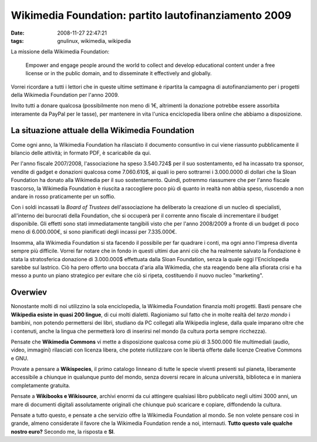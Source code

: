 Wikimedia Foundation: partito lautofinanziamento 2009
=====================================================

:date: 2008-11-27 22:47:21
:tags: gnulinux, wikimedia, wikipedia

La missione della Wikimedia Foundation:

	Empower and engage people around the world to collect and develop
	educational content under a free license or in the public domain, and to
	disseminate it effectively and globally.

Vorrei ricordare a tutti i lettori che in queste ultime settimane è
ripartita la campagna di autofinanziamento per i progetti della
Wikimedia Foundation per l'anno 2009.

Invito tutti a donare qualcosa (possibilmente non meno di 1€, altrimenti
la donazione potrebbe essere assorbita interamente da PayPal per le
tasse), per mantenere in vita l'unica enciclopedia libera online che
abbiamo a disposizione.

La situazione attuale della Wikimedia Foundation
------------------------------------------------

Come ogni anno, la Wikimedia Foundation ha rilasciato il documento
consuntivo in cui viene riassunto pubblicamente il bilancio delle
attività; in formato PDF, è scaricabile da qui.

Per l'anno fiscale 2007/2008, l'associazione ha speso 3.540.724$ per il
suo sostentamento, ed ha incassato tra sponsor, vendite di gadget e
donazioni qualcosa come 7.060.610$, ai quali io pero sottrarrei i
3.000.0000 di dollari che la Sloan Foundation ha donato alla Wikimedia
per il suo sostentamento. Quindi, potremmo riassumere che per l'anno
fiscale trascorso, la Wikimedia Foundation è riuscita a raccogliere poco
più di quanto in realtà non abbia speso, riuscendo a non andare in rosso
praticamente per un soffio.

Con i soldi incassati la *Board of Trustees* dell'associazione ha
deliberato la creazione di un nucleo di specialisti, all'interno dei
burocrati della Foundation, che si occuperà per il corrente anno fiscale
di incrementare il budget disponibile. Gli effetti sono stati
immediatamente tangibili visto che per l'anno 2008/2009 a fronte di un
budget di poco meno di 6.000.000€, si sono pianificati degli incassi per 7.335.000€.

Insomma, alla Wikimedia Foundation si sta facendo il possibile per far
quadrare i conti, ma ogni anno l'impresa diventa sempre più difficile.
Vorrei far notare che in fondo in questi ultimi due anni ciò che ha
realmente salvato la Fondazione è stata la stratosferica donazione di
3.000.000$ effettuata dalla Sloan Foundation, senza la quale oggi
l'Enciclopedia sarebbe sul lastrico. Ciò ha pero offerto una boccata
d'aria alla Wikimedia, che sta reagendo bene alla sfiorata crisi e ha
messo a punto un piano strategico per evitare che ciò si ripeta,
costituendo il nuovo nucleo "marketing".

Overwiev
--------

Nonostante molti di noi utilizzino la sola enciclopedia, la Wikimedia
Foundation finanzia molti progetti. Basti pensare che **Wikipedia esiste
in quasi 200 lingue**, di cui molti dialetti. Ragioniamo sul fatto che
in molte realtà del *terzo mondo* i bambini, non potendo permettersi dei
libri, studiano da PC collegati alla Wikipedia inglese, dalla quale
imparano oltre che i contenuti, anche la lingua che permetterà loro di
inserirsi nel mondo (la cultura porta sempre ricchezza).

Pensate che **Wikimedia Commons** vi mette a disposizione qualcosa come
più di 3.500.000 file multimediali (audio, video, immagini) rilasciati
con licenza libera, che potete riutilizzare con le libertà offerte dalle
licenze Creative Commons e GNU.

Provate a pensare a **Wikispecies**, il primo catalogo linneano di tutte
le specie viventi presenti sul pianeta, liberamente accessibile a
chiunque in qualunque punto del mondo, senza doversi recare in alcuna
università, biblioteca e in maniera completamente gratuita.

Pensate a **Wikibooks e Wikisource**, archivi enormi da cui attingere
qualsiasi libro pubblicato negli ultimi 3000 anni, un mare di documenti
digitali assolutamente originali che chiunque può scaricare e copiare,
diffondendo la cultura.

Pensate a tutto questo, e pensate a che servizio offre la Wikimedia
Foundation al mondo. Se non volete pensare così in grande, almeno
considerate il favore che la Wikimedia Foundation rende a noi,
internauti. **Tutto questo vale qualche nostro euro?** Secondo me, la
risposta e **SI**.
